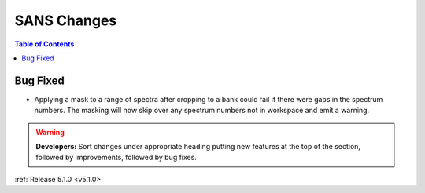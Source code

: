 ============
SANS Changes
============

.. contents:: Table of Contents
   :local:

Bug Fixed
#########

- Applying a mask to a range of spectra after cropping to a bank could fail
  if there were gaps in the spectrum numbers. The masking will now skip
  over any spectrum numbers not in workspace and emit a warning.


.. warning:: **Developers:** Sort changes under appropriate heading
    putting new features at the top of the section, followed by
    improvements, followed by bug fixes.

:ref:`Release 5.1.0 <v5.1.0>`
